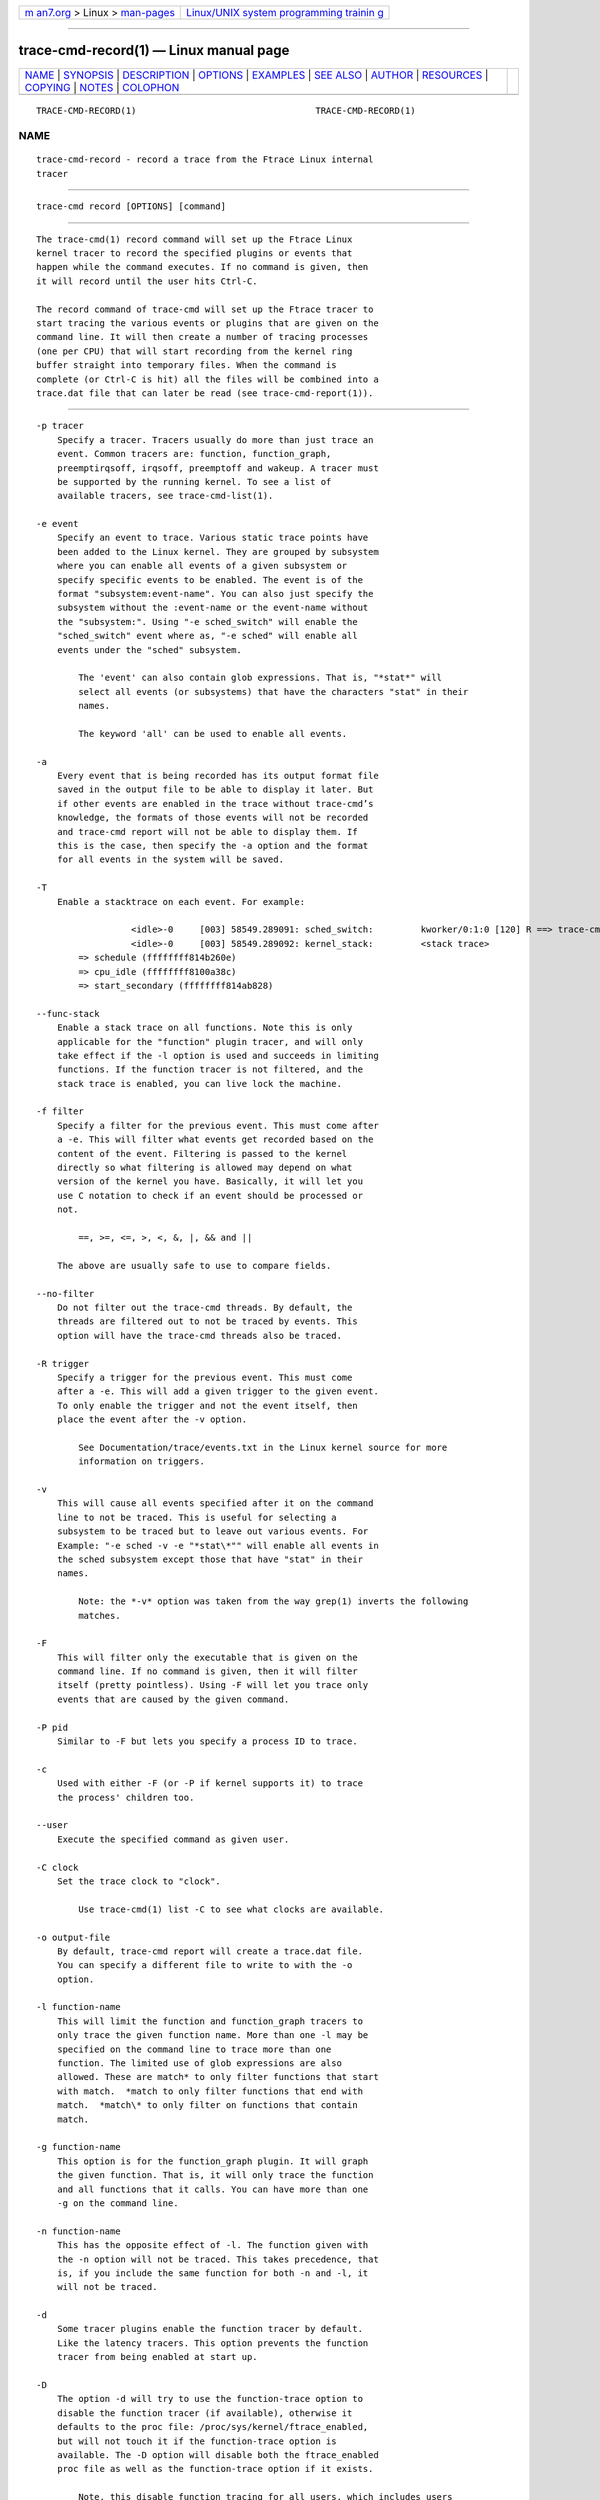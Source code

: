 .. container:: page-top

.. container:: nav-bar

   +----------------------------------+----------------------------------+
   | `m                               | `Linux/UNIX system programming   |
   | an7.org <../../../index.html>`__ | trainin                          |
   | > Linux >                        | g <http://man7.org/training/>`__ |
   | `man-pages <../index.html>`__    |                                  |
   +----------------------------------+----------------------------------+

--------------

trace-cmd-record(1) — Linux manual page
=======================================

+-----------------------------------+-----------------------------------+
| `NAME <#NAME>`__ \|               |                                   |
| `SYNOPSIS <#SYNOPSIS>`__ \|       |                                   |
| `DESCRIPTION <#DESCRIPTION>`__ \| |                                   |
| `OPTIONS <#OPTIONS>`__ \|         |                                   |
| `EXAMPLES <#EXAMPLES>`__ \|       |                                   |
| `SEE ALSO <#SEE_ALSO>`__ \|       |                                   |
| `AUTHOR <#AUTHOR>`__ \|           |                                   |
| `RESOURCES <#RESOURCES>`__ \|     |                                   |
| `COPYING <#COPYING>`__ \|         |                                   |
| `NOTES <#NOTES>`__ \|             |                                   |
| `COLOPHON <#COLOPHON>`__          |                                   |
+-----------------------------------+-----------------------------------+
| .. container:: man-search-box     |                                   |
+-----------------------------------+-----------------------------------+

::

   TRACE-CMD-RECORD(1)                                  TRACE-CMD-RECORD(1)

NAME
-------------------------------------------------

::

          trace-cmd-record - record a trace from the Ftrace Linux internal
          tracer


---------------------------------------------------------

::

          trace-cmd record [OPTIONS] [command]


---------------------------------------------------------------

::

          The trace-cmd(1) record command will set up the Ftrace Linux
          kernel tracer to record the specified plugins or events that
          happen while the command executes. If no command is given, then
          it will record until the user hits Ctrl-C.

          The record command of trace-cmd will set up the Ftrace tracer to
          start tracing the various events or plugins that are given on the
          command line. It will then create a number of tracing processes
          (one per CPU) that will start recording from the kernel ring
          buffer straight into temporary files. When the command is
          complete (or Ctrl-C is hit) all the files will be combined into a
          trace.dat file that can later be read (see trace-cmd-report(1)).


-------------------------------------------------------

::

          -p tracer
              Specify a tracer. Tracers usually do more than just trace an
              event. Common tracers are: function, function_graph,
              preemptirqsoff, irqsoff, preemptoff and wakeup. A tracer must
              be supported by the running kernel. To see a list of
              available tracers, see trace-cmd-list(1).

          -e event
              Specify an event to trace. Various static trace points have
              been added to the Linux kernel. They are grouped by subsystem
              where you can enable all events of a given subsystem or
              specify specific events to be enabled. The event is of the
              format "subsystem:event-name". You can also just specify the
              subsystem without the :event-name or the event-name without
              the "subsystem:". Using "-e sched_switch" will enable the
              "sched_switch" event where as, "-e sched" will enable all
              events under the "sched" subsystem.

                  The 'event' can also contain glob expressions. That is, "*stat*" will
                  select all events (or subsystems) that have the characters "stat" in their
                  names.

                  The keyword 'all' can be used to enable all events.

          -a
              Every event that is being recorded has its output format file
              saved in the output file to be able to display it later. But
              if other events are enabled in the trace without trace-cmd’s
              knowledge, the formats of those events will not be recorded
              and trace-cmd report will not be able to display them. If
              this is the case, then specify the -a option and the format
              for all events in the system will be saved.

          -T
              Enable a stacktrace on each event. For example:

                            <idle>-0     [003] 58549.289091: sched_switch:         kworker/0:1:0 [120] R ==> trace-cmd:2603 [120]
                            <idle>-0     [003] 58549.289092: kernel_stack:         <stack trace>
                  => schedule (ffffffff814b260e)
                  => cpu_idle (ffffffff8100a38c)
                  => start_secondary (ffffffff814ab828)

          --func-stack
              Enable a stack trace on all functions. Note this is only
              applicable for the "function" plugin tracer, and will only
              take effect if the -l option is used and succeeds in limiting
              functions. If the function tracer is not filtered, and the
              stack trace is enabled, you can live lock the machine.

          -f filter
              Specify a filter for the previous event. This must come after
              a -e. This will filter what events get recorded based on the
              content of the event. Filtering is passed to the kernel
              directly so what filtering is allowed may depend on what
              version of the kernel you have. Basically, it will let you
              use C notation to check if an event should be processed or
              not.

                  ==, >=, <=, >, <, &, |, && and ||

              The above are usually safe to use to compare fields.

          --no-filter
              Do not filter out the trace-cmd threads. By default, the
              threads are filtered out to not be traced by events. This
              option will have the trace-cmd threads also be traced.

          -R trigger
              Specify a trigger for the previous event. This must come
              after a -e. This will add a given trigger to the given event.
              To only enable the trigger and not the event itself, then
              place the event after the -v option.

                  See Documentation/trace/events.txt in the Linux kernel source for more
                  information on triggers.

          -v
              This will cause all events specified after it on the command
              line to not be traced. This is useful for selecting a
              subsystem to be traced but to leave out various events. For
              Example: "-e sched -v -e "*stat\*"" will enable all events in
              the sched subsystem except those that have "stat" in their
              names.

                  Note: the *-v* option was taken from the way grep(1) inverts the following
                  matches.

          -F
              This will filter only the executable that is given on the
              command line. If no command is given, then it will filter
              itself (pretty pointless). Using -F will let you trace only
              events that are caused by the given command.

          -P pid
              Similar to -F but lets you specify a process ID to trace.

          -c
              Used with either -F (or -P if kernel supports it) to trace
              the process' children too.

          --user
              Execute the specified command as given user.

          -C clock
              Set the trace clock to "clock".

                  Use trace-cmd(1) list -C to see what clocks are available.

          -o output-file
              By default, trace-cmd report will create a trace.dat file.
              You can specify a different file to write to with the -o
              option.

          -l function-name
              This will limit the function and function_graph tracers to
              only trace the given function name. More than one -l may be
              specified on the command line to trace more than one
              function. The limited use of glob expressions are also
              allowed. These are match* to only filter functions that start
              with match.  *match to only filter functions that end with
              match.  *match\* to only filter on functions that contain
              match.

          -g function-name
              This option is for the function_graph plugin. It will graph
              the given function. That is, it will only trace the function
              and all functions that it calls. You can have more than one
              -g on the command line.

          -n function-name
              This has the opposite effect of -l. The function given with
              the -n option will not be traced. This takes precedence, that
              is, if you include the same function for both -n and -l, it
              will not be traced.

          -d
              Some tracer plugins enable the function tracer by default.
              Like the latency tracers. This option prevents the function
              tracer from being enabled at start up.

          -D
              The option -d will try to use the function-trace option to
              disable the function tracer (if available), otherwise it
              defaults to the proc file: /proc/sys/kernel/ftrace_enabled,
              but will not touch it if the function-trace option is
              available. The -D option will disable both the ftrace_enabled
              proc file as well as the function-trace option if it exists.

                  Note, this disable function tracing for all users, which includes users
                  outside of ftrace tracers (stack_tracer, perf, etc).

          -O option
              Ftrace has various options that can be enabled or disabled.
              This allows you to set them. Appending the text no to an
              option disables it. For example: "-O nograph-time" will
              disable the "graph-time" Ftrace option.

          -s interval
              The processes that trace-cmd creates to record from the ring
              buffer need to wake up to do the recording. Setting the
              interval to zero will cause the processes to wakeup every
              time new data is written into the buffer. But since Ftrace is
              recording kernel activity, the act of this processes going
              back to sleep may cause new events into the ring buffer which
              will wake the process back up. This will needlessly add extra
              data into the ring buffer.

                  The 'interval' metric is microseconds. The default is set to 1000 (1 ms).
                  This is the time each recording process will sleep before waking up to
                  record any new data that was written to the ring buffer.

          -r priority
              The priority to run the capture threads at. In a busy system
              the trace capturing threads may be staved and events can be
              lost. This increases the priority of those threads to the
              real time (FIFO) priority. But use this option with care, it
              can also change the behaviour of the system being traced.

          -b size
              This sets the ring buffer size to size kilobytes. Because the
              Ftrace ring buffer is per CPU, this size is the size of each
              per CPU ring buffer inside the kernel. Using "-b 10000" on a
              machine with 4 CPUs will make Ftrace have a total buffer size
              of 40 Megs.

          -B buffer-name
              If the kernel supports multiple buffers, this will add a
              buffer with the given name. If the buffer name already
              exists, that buffer is just reset and will not be deleted at
              the end of record execution. If the buffer is created, it
              will be removed at the end of execution (unless the -k is
              set, or start command was used).

                  After a buffer name is stated, all events added after that will be
                  associated with that buffer. If no buffer is specified, or an event
                  is specified before a buffer name, it will be associated with the
                  main (toplevel) buffer.

                  trace-cmd record -e sched -B block -e block -B time -e timer sleep 1

                  The above is will enable all sched events in the main buffer. It will
                  then create a 'block' buffer instance and enable all block events within
                  that buffer. A 'time' buffer instance is created and all timer events
                  will be enabled for that event.

          -m size
              The max size in kilobytes that a per cpu buffer should be.
              Note, due to rounding to page size, the number may not be
              totally correct. Also, this is performed by switching between
              two buffers that are half the given size thus the output may
              not be of the given size even if much more was written.

                  Use this to prevent running out of diskspace for long runs.

          -M cpumask
              Set the cpumask for to trace. It only affects the last buffer
              instance given. If supplied before any buffer instance, then
              it affects the main buffer. The value supplied must be a hex
              number.

                  trace-cmd record -p function -M c -B events13 -e all -M 5

                  If the -M is left out, then the mask stays the same. To enable all
                  CPUs, pass in a value of '-1'.

          -k
              By default, when trace-cmd is finished tracing, it will reset
              the buffers and disable all the tracing that it enabled. This
              option keeps trace-cmd from disabling the tracer and reseting
              the buffer. This option is useful for debugging trace-cmd.

                  Note: usually trace-cmd will set the "tracing_on" file back to what it
                  was before it was called. This option will leave that file set to zero.

          -i
              By default, if an event is listed that trace-cmd does not
              find, it will exit with an error. This option will just
              ignore events that are listed on the command line but are not
              found on the system.

          -N host:port
              If another machine is running "trace-cmd listen", this option
              is used to have the data sent to that machine with UDP
              packets. Instead of writing to an output file, the data is
              sent off to a remote box. This is ideal for embedded machines
              with little storage, or having a single machine that will
              keep all the data in a single repository.

                  Note: This option is not supported with latency tracer plugins:
                    wakeup, wakeup_rt, irqsoff, preemptoff and preemptirqsoff

          -t
              This option is used with -N, when there’s a need to send the
              live data with TCP packets instead of UDP. Although TCP is
              not nearly as fast as sending the UDP packets, but it may be
              needed if the network is not that reliable, the amount of
              data is not that intensive, and a guarantee is needed that
              all traced information is transfered successfully.

          -q | --quiet
              For use with recording an application. Suppresses normal
              output (except for errors) to allow only the application’s
              output to be displayed.

          --date
              With the --date option, "trace-cmd" will write timestamps
              into the trace buffer after it has finished recording. It
              will then map the timestamp to gettimeofday which will allow
              wall time output from the timestamps reading the created
              trace.dat file.

          --max-graph-depth depth
              Set the maximum depth the function_graph tracer will trace
              into a function. A value of one will only show where
              userspace enters the kernel but not any functions called in
              the kernel. The default is zero, which means no limit.

          --cmdlines-size size
              Set the number of entries the kernel tracing file
              "saved_cmdlines" can contain. This file is a circular buffer
              which stores the mapping between cmdlines and PIDs. If full,
              it leads to unresolved cmdlines ("<...>") within the trace.
              The kernel default value is 128.

          --module module
              Filter a module’s name in function tracing. It is equivalent
              to adding :mod:module after all other functions being
              filtered. If no other function filter is listed, then all
              modules functions will be filtered in the filter.

                  '--module snd'  is equivalent to  '-l :mod:snd'

                  '--module snd -l "*jack*"' is equivalent to '-l "*jack*:mod:snd"'

                  '--module snd -n "*"' is equivalent to '-n :mod:snd'

          --proc-map
              Save the traced process address map into the trace.dat file.
              The traced processes can be specified using the option -P, or
              as a given command.

          --profile
              With the --profile option, "trace-cmd" will enable tracing
              that can be used with trace-cmd-report(1) --profile option.
              If a tracer -p is not set, and function graph depth is
              supported by the kernel, then the function_graph tracer will
              be enabled with a depth of one (only show where userspace
              enters into the kernel). It will also enable various
              tracepoints with stack tracing such that the report can show
              where tasks have been blocked for the longest time.

                  See trace-cmd-profile(1) for more details and examples.

          -G
              Set interrupt (soft and hard) events as global (associated to
              CPU instead of tasks). Only works for --profile.

          -H event-hooks
              Add custom event matching to connect any two events together.
              When not used with --profile, it will save the parameter and
              this will be used by trace-cmd report --profile, too. That
              is:

                  trace-cmd record -H hrtimer_expire_entry,hrtimer/hrtimer_expire_exit,hrtimer,sp
                  trace-cmd report --profile

                  Will profile hrtimer_expire_entry and hrtimer_expire_ext times.

                  See trace-cmd-profile(1) for format.

          -S
              (for --profile only) Only enable the tracer or events
              speficied on the command line. With this option, the
              function_graph tracer is not enabled, nor are any events
              (like sched_switch), unless they are specifically specified
              on the command line (i.e. -p function -e sched_switch -e
              sched_wakeup)

          --ts-offset offset
              Add an offset for the timestamp in the trace.dat file. This
              will add a offset option into the trace.dat file such that a
              trace-cmd report will offset all the timestamps of the events
              by the given offset. The offset is in raw units. That is, if
              the event timestamps are in nanoseconds the offset will also
              be in nanoseconds even if the displayed units are in
              microseconds.

          --tsync-interval
              Set the loop interval, in ms, for timestamps synchronization
              with guests: If a negative number is specified, timestamps
              synchronization is disabled If 0 is specified, no loop is
              performed - timestamps offset is calculated only twice," at
              the beginning and at the end of the trace. Timestamps
              synchronization with guests works only if there is support
              for VSOCK.\n"

          --stderr
              Have output go to stderr instead of stdout, but the output of
              the command executed will not be changed. This is useful if
              you want to monitor the output of the command being executed,
              but not see the output from trace-cmd.


---------------------------------------------------------

::

          The basic way to trace all events:

               # trace-cmd record -e all ls > /dev/null
               # trace-cmd report
                     trace-cmd-13541 [003] 106260.693809: filemap_fault: address=0x128122 offset=0xce
                     trace-cmd-13543 [001] 106260.693809: kmalloc: call_site=81128dd4 ptr=0xffff88003dd83800 bytes_req=768 bytes_alloc=1024 gfp_flags=GFP_KERNEL|GFP_ZERO
                            ls-13545 [002] 106260.693809: kfree: call_site=810a7abb ptr=0x0
                            ls-13545 [002] 106260.693818: sys_exit_write:       0x1

          To use the function tracer with sched switch tracing:

               # trace-cmd record -p function -e sched_switch ls > /dev/null
               # trace-cmd report
                            ls-13587 [002] 106467.860310: function: hrtick_start_fair <-- pick_next_task_fair
                            ls-13587 [002] 106467.860313: sched_switch: prev_comm=trace-cmd prev_pid=13587 prev_prio=120 prev_state=R ==> next_comm=trace-cmd next_pid=13583 next_prio=120
                     trace-cmd-13585 [001] 106467.860314: function: native_set_pte_at <-- __do_fault
                     trace-cmd-13586 [003] 106467.860314: function:             up_read <-- do_page_fault
                            ls-13587 [002] 106467.860317: function:             __phys_addr <-- schedule
                     trace-cmd-13585 [001] 106467.860318: function: _raw_spin_unlock <-- __do_fault
                            ls-13587 [002] 106467.860320: function: native_load_sp0 <-- __switch_to
                     trace-cmd-13586 [003] 106467.860322: function: down_read_trylock <-- do_page_fault

          Here is a nice way to find what interrupts have the highest
          latency:

               # trace-cmd record -p function_graph -e irq_handler_entry  -l do_IRQ sleep 10
               # trace-cmd report
                        <idle>-0     [000] 157412.933969: funcgraph_entry:                  |  do_IRQ() {
                        <idle>-0     [000] 157412.933974: irq_handler_entry:    irq=48 name=eth0
                        <idle>-0     [000] 157412.934004: funcgraph_exit:       + 36.358 us |  }
                        <idle>-0     [000] 157413.895004: funcgraph_entry:                  |  do_IRQ() {
                        <idle>-0     [000] 157413.895011: irq_handler_entry:    irq=48 name=eth0
                        <idle>-0     [000] 157413.895026: funcgraph_exit:                        + 24.014 us |  }
                        <idle>-0     [000] 157415.891762: funcgraph_entry:                  |  do_IRQ() {
                        <idle>-0     [000] 157415.891769: irq_handler_entry:    irq=48 name=eth0
                        <idle>-0     [000] 157415.891784: funcgraph_exit:       + 22.928 us |  }
                        <idle>-0     [000] 157415.934869: funcgraph_entry:                  |  do_IRQ() {
                        <idle>-0     [000] 157415.934874: irq_handler_entry:    irq=48 name=eth0
                        <idle>-0     [000] 157415.934906: funcgraph_exit:       + 37.512 us |  }
                        <idle>-0     [000] 157417.888373: funcgraph_entry:                  |  do_IRQ() {
                        <idle>-0     [000] 157417.888381: irq_handler_entry:    irq=48 name=eth0
                        <idle>-0     [000] 157417.888398: funcgraph_exit:       + 25.943 us |  }

          An example of the profile:

               # trace-cmd record --profile sleep 1
               # trace-cmd report --profile --comm sleep
              task: sleep-21611
                Event: sched_switch:R (1) Total: 99442 Avg: 99442 Max: 99442 Min:99442
                   <stack> 1 total:99442 min:99442 max:99442 avg=99442
                     => ftrace_raw_event_sched_switch (0xffffffff8105f812)
                     => __schedule (0xffffffff8150810a)
                     => preempt_schedule (0xffffffff8150842e)
                     => ___preempt_schedule (0xffffffff81273354)
                     => cpu_stop_queue_work (0xffffffff810b03c5)
                     => stop_one_cpu (0xffffffff810b063b)
                     => sched_exec (0xffffffff8106136d)
                     => do_execve_common.isra.27 (0xffffffff81148c89)
                     => do_execve (0xffffffff811490b0)
                     => SyS_execve (0xffffffff811492c4)
                     => return_to_handler (0xffffffff8150e3c8)
                     => stub_execve (0xffffffff8150c699)
                Event: sched_switch:S (1) Total: 1000506680 Avg: 1000506680 Max: 1000506680 Min:1000506680
                   <stack> 1 total:1000506680 min:1000506680 max:1000506680 avg=1000506680
                     => ftrace_raw_event_sched_switch (0xffffffff8105f812)
                     => __schedule (0xffffffff8150810a)
                     => schedule (0xffffffff815084b8)
                     => do_nanosleep (0xffffffff8150b22c)
                     => hrtimer_nanosleep (0xffffffff8108d647)
                     => SyS_nanosleep (0xffffffff8108d72c)
                     => return_to_handler (0xffffffff8150e3c8)
                     => tracesys_phase2 (0xffffffff8150c304)
                Event: sched_wakeup:21611 (1) Total: 30326 Avg: 30326 Max: 30326 Min:30326
                   <stack> 1 total:30326 min:30326 max:30326 avg=30326
                     => ftrace_raw_event_sched_wakeup_template (0xffffffff8105f653)
                     => ttwu_do_wakeup (0xffffffff810606eb)
                     => ttwu_do_activate.constprop.124 (0xffffffff810607c8)
                     => try_to_wake_up (0xffffffff8106340a)


---------------------------------------------------------

::

          trace-cmd(1), trace-cmd-report(1), trace-cmd-start(1),
          trace-cmd-stop(1), trace-cmd-extract(1), trace-cmd-reset(1),
          trace-cmd-split(1), trace-cmd-list(1), trace-cmd-listen(1),
          trace-cmd-profile(1)


-----------------------------------------------------

::

          Written by Steven Rostedt, <rostedt@goodmis.org[1]>


-----------------------------------------------------------

::

          git://git.kernel.org/pub/scm/linux/kernel/git/rostedt/trace-cmd.git


-------------------------------------------------------

::

          Copyright (C) 2010 Red Hat, Inc. Free use of this software is
          granted under the terms of the GNU Public License (GPL).


---------------------------------------------------

::

           1. rostedt@goodmis.org
              mailto:rostedt@goodmis.org

COLOPHON
---------------------------------------------------------

::

          This page is part of the trace-cmd (a front-end for Ftrace)
          project.  Information about the project can be found at [unknown
          -- if you know, please contact man-pages@man7.org] If you have a
          bug report for this manual page, send it to Steven Rostedt
          <rostedt@goodmis.org>.  This page was obtained from the project's
          upstream Git repository
          ⟨git://git.kernel.org/pub/scm/linux/kernel/git/rostedt/trace-cmd.git⟩
          on 2021-08-27.  (At that time, the date of the most recent commit
          that was found in the repository was 2021-08-20.)  If you
          discover any rendering problems in this HTML version of the page,
          or you believe there is a better or more up-to-date source for
          the page, or you have corrections or improvements to the
          information in this COLOPHON (which is not part of the original
          manual page), send a mail to man-pages@man7.org

                                  06/09/2020            TRACE-CMD-RECORD(1)

--------------

Pages that refer to this page:
`trace-cmd(1) <../man1/trace-cmd.1.html>`__, 
`trace-cmd-check-events(1) <../man1/trace-cmd-check-events.1.html>`__, 
`trace-cmd-clear(1) <../man1/trace-cmd-clear.1.html>`__, 
`trace-cmd-extract(1) <../man1/trace-cmd-extract.1.html>`__, 
`trace-cmd-hist(1) <../man1/trace-cmd-hist.1.html>`__, 
`trace-cmd-list(1) <../man1/trace-cmd-list.1.html>`__, 
`trace-cmd-listen(1) <../man1/trace-cmd-listen.1.html>`__, 
`trace-cmd-mem(1) <../man1/trace-cmd-mem.1.html>`__, 
`trace-cmd-options(1) <../man1/trace-cmd-options.1.html>`__, 
`trace-cmd-profile(1) <../man1/trace-cmd-profile.1.html>`__, 
`trace-cmd-report(1) <../man1/trace-cmd-report.1.html>`__, 
`trace-cmd-reset(1) <../man1/trace-cmd-reset.1.html>`__, 
`trace-cmd-restore(1) <../man1/trace-cmd-restore.1.html>`__, 
`trace-cmd-show(1) <../man1/trace-cmd-show.1.html>`__, 
`trace-cmd-snapshot(1) <../man1/trace-cmd-snapshot.1.html>`__, 
`trace-cmd-split(1) <../man1/trace-cmd-split.1.html>`__, 
`trace-cmd-stack(1) <../man1/trace-cmd-stack.1.html>`__, 
`trace-cmd-start(1) <../man1/trace-cmd-start.1.html>`__, 
`trace-cmd-stat(1) <../man1/trace-cmd-stat.1.html>`__, 
`trace-cmd-stop(1) <../man1/trace-cmd-stop.1.html>`__, 
`trace-cmd-stream(1) <../man1/trace-cmd-stream.1.html>`__, 
`trace-cmd.dat(5) <../man5/trace-cmd.dat.5.html>`__

--------------

--------------

.. container:: footer

   +-----------------------+-----------------------+-----------------------+
   | HTML rendering        |                       | |Cover of TLPI|       |
   | created 2021-08-27 by |                       |                       |
   | `Michael              |                       |                       |
   | Ker                   |                       |                       |
   | risk <https://man7.or |                       |                       |
   | g/mtk/index.html>`__, |                       |                       |
   | author of `The Linux  |                       |                       |
   | Programming           |                       |                       |
   | Interface <https:     |                       |                       |
   | //man7.org/tlpi/>`__, |                       |                       |
   | maintainer of the     |                       |                       |
   | `Linux man-pages      |                       |                       |
   | project <             |                       |                       |
   | https://www.kernel.or |                       |                       |
   | g/doc/man-pages/>`__. |                       |                       |
   |                       |                       |                       |
   | For details of        |                       |                       |
   | in-depth **Linux/UNIX |                       |                       |
   | system programming    |                       |                       |
   | training courses**    |                       |                       |
   | that I teach, look    |                       |                       |
   | `here <https://ma     |                       |                       |
   | n7.org/training/>`__. |                       |                       |
   |                       |                       |                       |
   | Hosting by `jambit    |                       |                       |
   | GmbH                  |                       |                       |
   | <https://www.jambit.c |                       |                       |
   | om/index_en.html>`__. |                       |                       |
   +-----------------------+-----------------------+-----------------------+

--------------

.. container:: statcounter

   |Web Analytics Made Easy - StatCounter|

.. |Cover of TLPI| image:: https://man7.org/tlpi/cover/TLPI-front-cover-vsmall.png
   :target: https://man7.org/tlpi/
.. |Web Analytics Made Easy - StatCounter| image:: https://c.statcounter.com/7422636/0/9b6714ff/1/
   :class: statcounter
   :target: https://statcounter.com/
